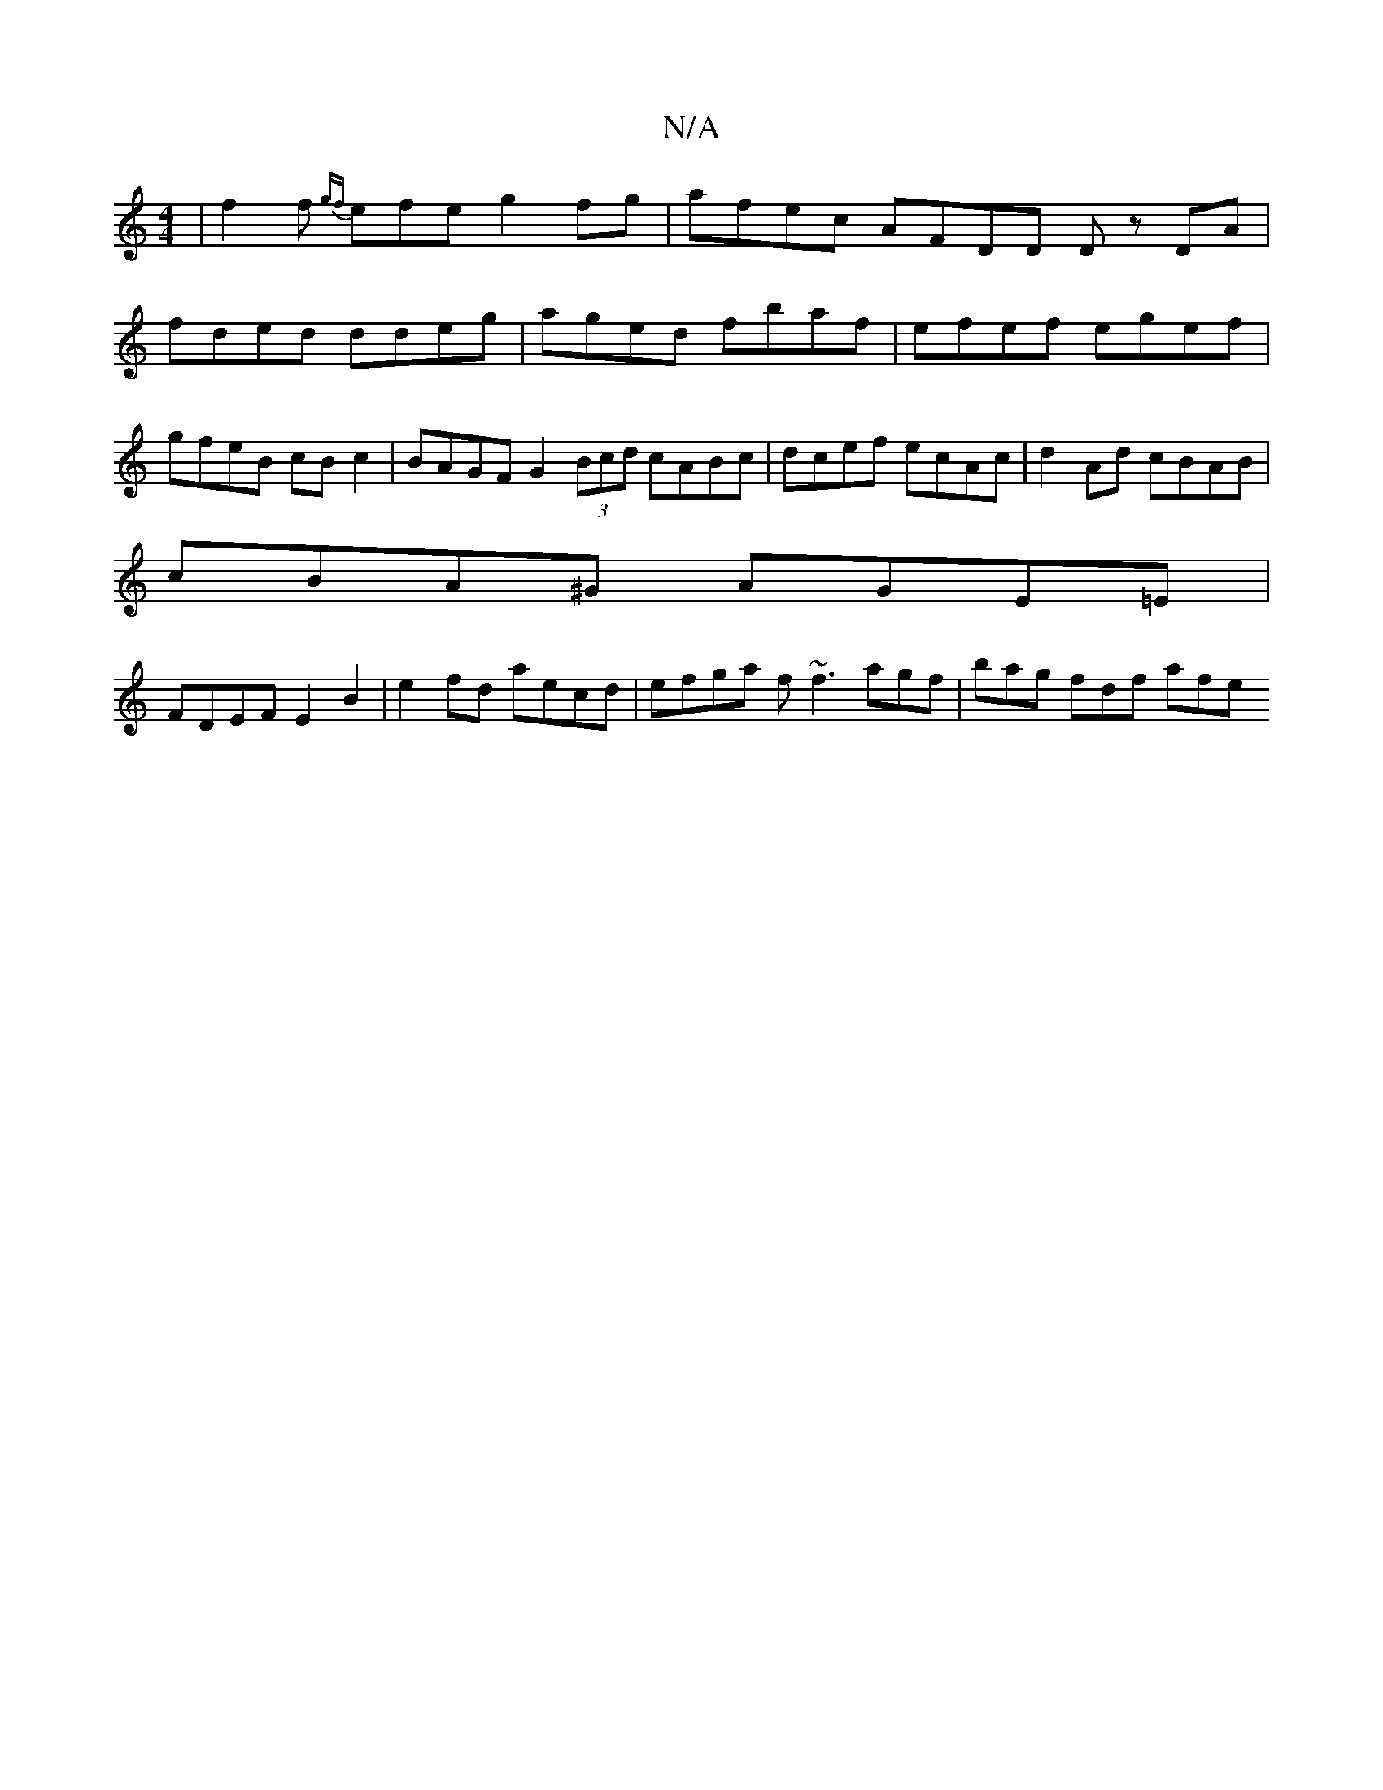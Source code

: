 X:1
T:N/A
M:4/4
R:N/A
K:Cmajor
 | f2 f {gf}efe g2fg | afec AFDD Dz- DA | fded ddeg | aged fbaf | efef egef | gfeB cB c2 | BAGF G2 (3Bcd cABc | dcef ecAc | d2Ad cBAB |
cBA^G AGE=E|
FDEF E2 B2 | e2fd aecd | efga f~f3 agf|bag fdf afe 